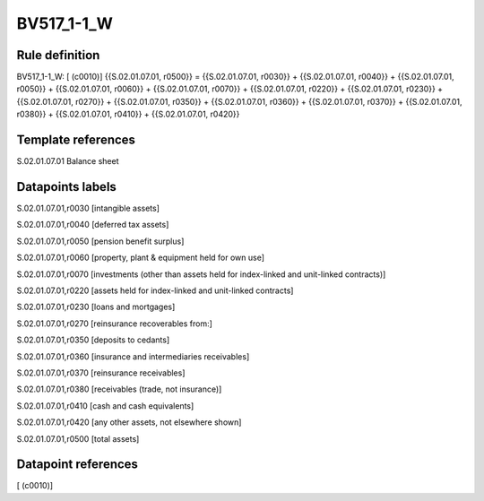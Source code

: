 ===========
BV517_1-1_W
===========

Rule definition
---------------

BV517_1-1_W: [ (c0010)] {{S.02.01.07.01, r0500}} = {{S.02.01.07.01, r0030}} + {{S.02.01.07.01, r0040}} + {{S.02.01.07.01, r0050}} + {{S.02.01.07.01, r0060}} + {{S.02.01.07.01, r0070}} + {{S.02.01.07.01, r0220}} + {{S.02.01.07.01, r0230}} + {{S.02.01.07.01, r0270}} + {{S.02.01.07.01, r0350}} + {{S.02.01.07.01, r0360}} + {{S.02.01.07.01, r0370}} + {{S.02.01.07.01, r0380}} + {{S.02.01.07.01, r0410}} + {{S.02.01.07.01, r0420}}


Template references
-------------------

S.02.01.07.01 Balance sheet


Datapoints labels
-----------------

S.02.01.07.01,r0030 [intangible assets]

S.02.01.07.01,r0040 [deferred tax assets]

S.02.01.07.01,r0050 [pension benefit surplus]

S.02.01.07.01,r0060 [property, plant & equipment held for own use]

S.02.01.07.01,r0070 [investments (other than assets held for index-linked and unit-linked contracts)]

S.02.01.07.01,r0220 [assets held for index-linked and unit-linked contracts]

S.02.01.07.01,r0230 [loans and mortgages]

S.02.01.07.01,r0270 [reinsurance recoverables from:]

S.02.01.07.01,r0350 [deposits to cedants]

S.02.01.07.01,r0360 [insurance and intermediaries receivables]

S.02.01.07.01,r0370 [reinsurance receivables]

S.02.01.07.01,r0380 [receivables (trade, not insurance)]

S.02.01.07.01,r0410 [cash and cash equivalents]

S.02.01.07.01,r0420 [any other assets, not elsewhere shown]

S.02.01.07.01,r0500 [total assets]



Datapoint references
--------------------

[ (c0010)]